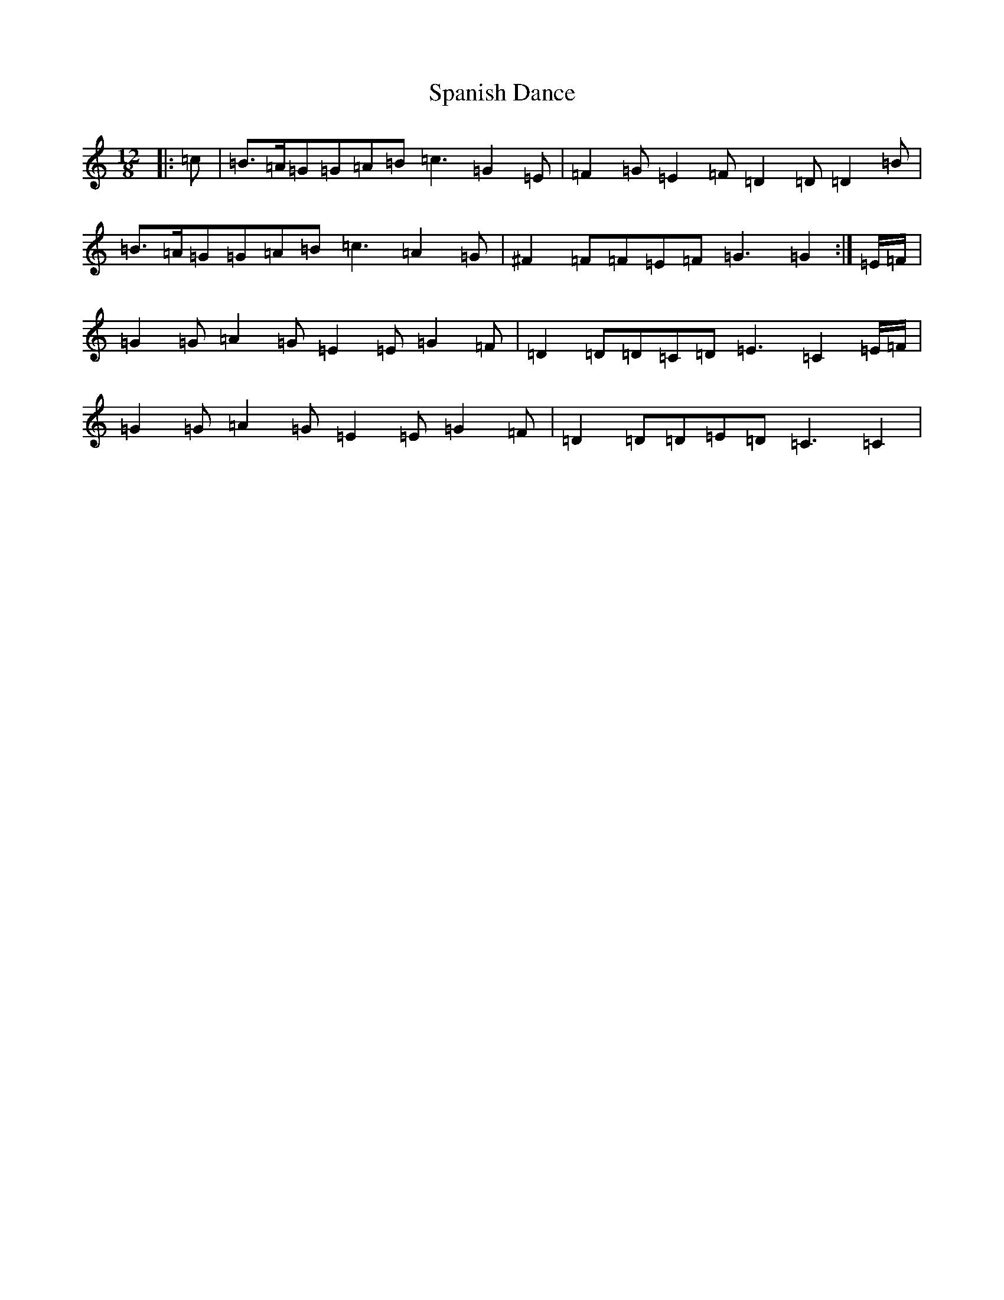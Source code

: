 X: 5254
T: Spanish Dance
S: https://thesession.org/tunes/23#setting24672
R: slide
M:12/8
L:1/8
K: C Major
|:=c|=B>=A=G=G=A=B=c3=G2=E|=F2=G=E2=F=D2=D=D2=B|=B>=A=G=G=A=B=c3=A2=G|^F2=F=F=E=F=G3=G2:|=E/2=F/2|=G2=G=A2=G=E2=E=G2=F|=D2=D=D=C=D=E3=C2=E/2=F/2|=G2=G=A2=G=E2=E=G2=F|=D2=D=D=E=D=C3=C2|